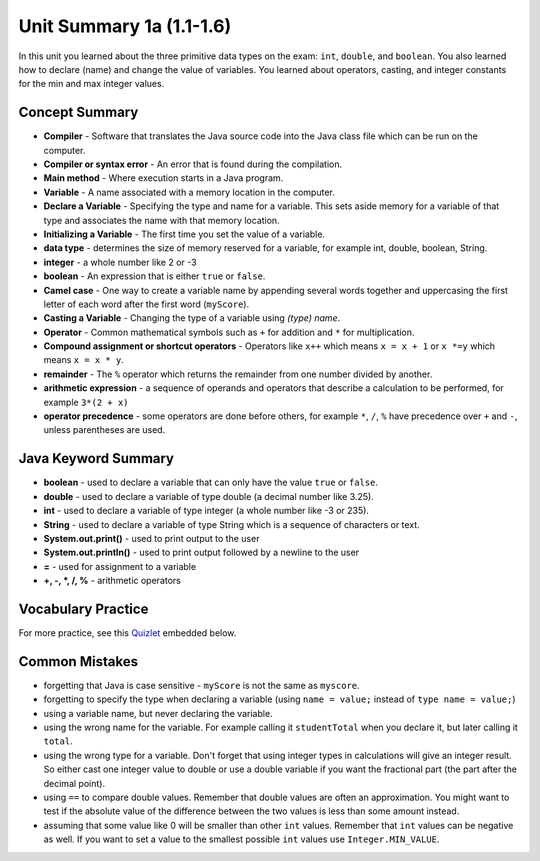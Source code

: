 

Unit Summary 1a (1.1-1.6) 
==============================

In this unit you learned about the three primitive data types on the exam: ``int``, ``double``, and ``boolean``.  You also learned how to declare (name) and change the value of variables.  You learned about operators, casting, and integer constants for the min and max integer values.

.. index::
    single: static
    single: variable
    single: int
    single: double
    single: boolean
    single: camel case
    single: declaring
    single: initializing
    single: shortcut operator
    single: modulo operator
    single: casting
    single: integer
    single: modulo
    single: true
    single: false

Concept Summary
---------------
- **Compiler** - Software that translates the Java source code into the Java class file which can be run on the computer.
- **Compiler or syntax error** - An error that is found during the compilation.
- **Main method** - Where execution starts in a Java program.
- **Variable** -  A name associated with a memory location in the computer.
- **Declare a Variable** - Specifying the type and name for a variable.  This sets aside memory for a variable of that type and associates the name with that memory location.
- **Initializing a Variable** - The first time you set the value of a variable.
- **data type** -  determines the size of memory reserved for a variable, for example int, double, boolean, String.
- **integer** - a whole number like 2 or -3
- **boolean** - An expression that is either ``true`` or ``false``.
- **Camel case** - One way to create a variable name by appending several words together and uppercasing the first letter of each word after the first word (``myScore``).
- **Casting a Variable** - Changing the type of a variable using *(type) name*.
- **Operator** - Common mathematical symbols such as ``+`` for addition and ``*`` for multiplication.
- **Compound assignment or shortcut operators** - Operators like ``x++`` which means ``x = x + 1`` or ``x *=y`` which means ``x = x * y``.
- **remainder** - The ``%`` operator which returns the remainder from one number divided by another.
- **arithmetic expression** - a sequence of operands and operators that describe a calculation to be performed, for example ``3*(2 + x)``
- **operator precedence** - some operators are done before others, for example ``*``, ``/``, ``%`` have precedence over ``+`` and ``-``, unless parentheses are used.


Java Keyword Summary
-----------------------

- **boolean** - used to declare a variable that can only have the value ``true`` or ``false``.
- **double** - used to declare a variable of type double (a decimal number like 3.25).
- **int** - used to declare a variable of type integer (a whole number like -3 or 235).
- **String** - used to declare a variable of type String which is a sequence of characters or text.
- **System.out.print()** - used to print output to the user
- **System.out.println()** - used to print output followed by a newline to the user
- **=** - used for assignment to a variable
- **+, -, *, /, %** - arithmetic operators





Vocabulary Practice
-----------------------

.. dragndrop:: ch3_var1
    :feedback: Review the summaries above.
    :match_1: Specifying the type and name for a variable|||declaring a variable
    :match_2: A whole number|||integer
    :match_3: A name associated with a memory location.|||variable
    :match_4: An expression that is either true or false|||Boolean

    Drag the definition from the left and drop it on the correct concept on the right.  Click the "Check Me" button to see if you are correct

.. dragndrop:: ch3_var2
    :feedback: Review the summaries above.
    :match_1: Setting the value of a variable the first time|||initialize
    :match_2: An operator that returns the remainder|||mod
    :match_3: a type used to represent decimal values|||double
    :match_4: changing the type of a variable|||casting

    Drag the definition from the left and drop it on the correct concept on the right.  Click the "Check Me" button to see if you are correct.


For more practice, see this `Quizlet <https://quizlet.com/433933862/cs-awesome-unit-1-vocabulary-flash-cards/>`_ embedded below.

.. raw:: html

    <iframe style="max-width:90%; margin-left:5%"  src="https://quizlet.com/433933862/flashcards/embed?i=2cxqxx&x=1jj1" height="500" width="100%" style="border:0"></iframe>

Common Mistakes
---------------

-  forgetting that Java is case sensitive - ``myScore`` is not the same as ``myscore``.

-  forgetting to specify the type when declaring a variable (using ``name = value;`` instead of ``type name = value;``)

-  using a variable name, but never declaring the variable.

-  using the wrong name for the variable.  For example calling it ``studentTotal`` when you declare it, but later calling it ``total``.

-  using the wrong type for a variable.  Don't forget that using integer types in calculations will give an integer result.  So either cast one integer value to double or use a double variable if you want the fractional part (the part after the decimal point).

-  using ``==`` to compare double values. Remember that double values are often an approximation. You might want to test if the absolute value of the difference between the two values is less than some amount instead.

-  assuming that some value like 0 will be smaller than other ``int`` values.  Remember that ``int`` values can be negative as well.  If you want to set a value to the smallest possible ``int`` values use ``Integer.MIN_VALUE``.

